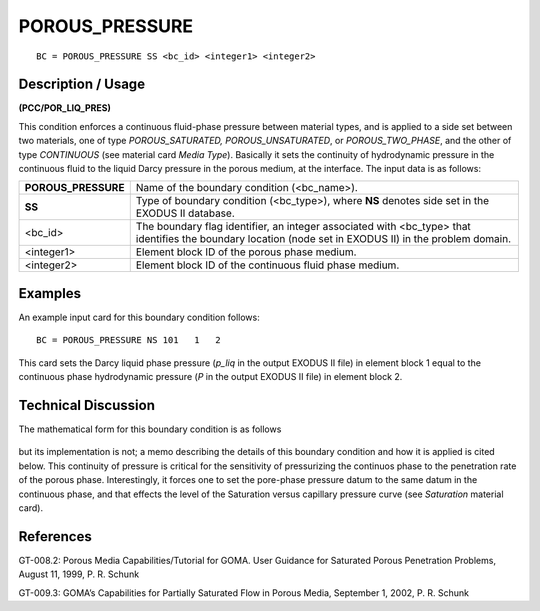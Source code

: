 *******************
**POROUS_PRESSURE**
*******************

::

	BC = POROUS_PRESSURE SS <bc_id> <integer1> <integer2>

-----------------------
**Description / Usage**
-----------------------

**(PCC/POR_LIQ_PRES)**

This condition enforces a continuous fluid-phase pressure between material types, and
is applied to a side set between two materials, one of type *POROUS_SATURATED,
POROUS_UNSATURATED*, or *POROUS_TWO_PHASE*, and the other of type
*CONTINUOUS* (see material card *Media Type*). Basically it sets the continuity of
hydrodynamic pressure in the continuous fluid to the liquid Darcy pressure in the
porous medium, at the interface. The input data is as follows:

=================== ===========================================================
**POROUS_PRESSURE** Name of the boundary condition (<bc_name>).
**SS**              Type of boundary condition (<bc_type>), where **NS**
                    denotes side set in the EXODUS II database.
<bc_id>             The boundary flag identifier, an integer associated with
                    <bc_type> that identifies the boundary location (node set in
                    EXODUS II) in the problem domain.
<integer1>          Element block ID of the porous phase medium.
<integer2>          Element block ID of the continuous fluid phase medium.
=================== ===========================================================

------------
**Examples**
------------

An example input card for this boundary condition follows:
::

   BC = POROUS_PRESSURE NS 101   1   2

This card sets the Darcy liquid phase pressure (*p_liq* in the output EXODUS II file) in
element block 1 equal to the continuous phase hydrodynamic pressure (*P* in the output
EXODUS II file) in element block 2.

-------------------------
**Technical Discussion**
-------------------------

The mathematical form for this boundary condition is as follows

.. figure:: /figures/176_goma_physics.png
	:align: center
	:width: 90%

but its implementation is not; a memo describing the details of this boundary condition
and how it is applied is cited below. This continuity of pressure is critical for the
sensitivity of pressurizing the continuos phase to the penetration rate of the porous
phase. Interestingly, it forces one to set the pore-phase pressure datum to the same
datum in the continuous phase, and that effects the level of the Saturation versus
capillary pressure curve (see *Saturation* material card).



--------------
**References**
--------------

GT-008.2: Porous Media Capabilities/Tutorial for GOMA. User Guidance for Saturated
Porous Penetration Problems, August 11, 1999, P. R. Schunk

GT-009.3: GOMA’s Capabilities for Partially Saturated Flow in Porous Media,
September 1, 2002, P. R. Schunk

.. 
	TODO - Line 52 has a photo in which the equation that needs to be written.